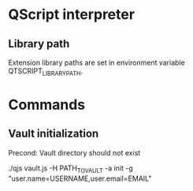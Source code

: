 * QScript interpreter

** Library path

Extension library paths are set in environment variable
QTSCRIPT_LIBRARY_PATH.

* Commands

** Vault initialization

   Precond: Vault directory should not exist

   ./qjs vault.js -H PATH_TO_VAULT -a init -g "user.name=USERNAME,user.email=EMAIL"

